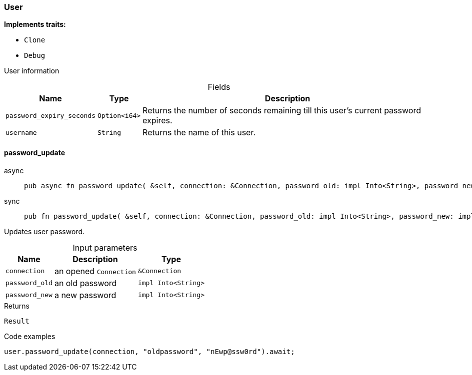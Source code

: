 [#_struct_User]
=== User

*Implements traits:*

* `Clone`
* `Debug`

User information

[caption=""]
.Fields
// tag::properties[]
[cols="~,~,~"]
[options="header"]
|===
|Name |Type |Description
a| `password_expiry_seconds` a| `Option<i64>` a| Returns the number of seconds remaining till this user’s current password expires.
a| `username` a| `String` a| Returns the name of this user.
|===
// end::properties[]

// tag::methods[]
[#_struct_User_method_password_update]
==== password_update

[tabs]
====
async::
+
--
[source,rust]
----
pub async fn password_update( &self, connection: &Connection, password_old: impl Into<String>, password_new: impl Into<String> ) -> Result
----

--

sync::
+
--
[source,rust]
----
pub fn password_update( &self, connection: &Connection, password_old: impl Into<String>, password_new: impl Into<String> ) -> Result
----

--
====

Updates user password.

[caption=""]
.Input parameters
[cols="~,~,~"]
[options="header"]
|===
|Name |Description |Type
a| `connection` a| an opened ``Connection`` a| `&Connection`
a| `password_old` a| an old password a| `impl Into<String>`
a| `password_new` a| a new password a| `impl Into<String>`
|===

[caption=""]
.Returns
[source,rust]
----
Result
----

[caption=""]
.Code examples
[source,rust]
----
user.password_update(connection, "oldpassword", "nEwp@ssw0rd").await;
----

// end::methods[]

